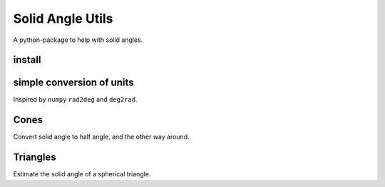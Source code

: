#################
Solid Angle Utils
#################
|TestStatus| |PyPiStatus| |BlackStyle|

A python-package to help with solid angles.

*******
install
*******

.. code:: bash
    pip install solid_angle_utils


**************************
simple conversion of units
**************************

Inspired by ``numpy`` ``rad2deg`` and ``deg2rad``.

.. code:: python
    import solid_angle_utils

    a_sr = solid_angle_utils.squaredeg2sr(10)
    print(a)
    0.0030461741978670856

    a_sqdeg = solid_angle_utils.sr2squaredeg(a_sr)
    print(a_sqdeg)
    10.0


*****
Cones
*****

Convert solid angle to half angle, and the other way around.

.. code:: python
    import solid_angle_utils

    cone_sa = solid_angle_utils.cone.solid_angle(half_angle_rad=0.1)
    0.031389755322205774

    cone_ha = solid_angle_utils.cone.half_angle(solid_angle_sr=cone_sa)
    0.0999999

    solid_angle_utils.cone.half_angle_space(0, 0.1, 3)
    array([0.        , 0.07069594, 0.1       ])


*********
Triangles
*********

Estimate the solid angle of a spherical triangle.

.. code:: python
    import solid_angle_utils
    import numpy as np

    x, y, z = np.eye(3)
    full_sphere_solid_angle = 4 * np.pi

    triangle_solid_angle = solid_angle_utils.triangle.solid_angle(
        v0=x, v1=y, v2=z
    )

    print("Expect 1/8: ", triangle_solid_angle/full_sphere_solid_angle)




.. |BlackStyle| image:: https://img.shields.io/badge/code%20style-black-000000.svg
    :target: https://github.com/psf/black

.. |TestStatus| image:: https://github.com/cherenkov-plenoscope/solid_angle_utils/actions/workflows/test.yml/badge.svg?branch=main
    :target: https://github.com/cherenkov-plenoscope/solid_angle_utils/actions/workflows/test.yml

.. |PyPiStatus| image:: https://img.shields.io/pypi/v/solid_angle_utils
    :target: https://pypi.org/project/solid_angle_utils
